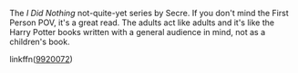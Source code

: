 :PROPERTIES:
:Author: xxXYuuki_ChanXxx
:Score: 1
:DateUnix: 1557981139.0
:DateShort: 2019-May-16
:END:

The /I Did Nothing/ not-quite-yet series by Secre. If you don't mind the First Person POV, it's a great read. The adults act like adults and it's like the Harry Potter books written with a general audience in mind, not as a children's book.

***** linkffn([[https://www.fanfiction.net/s/9920072/1/I-Did-Nothing][9920072]])
      :PROPERTIES:
      :CUSTOM_ID: linkffn9920072
      :END: